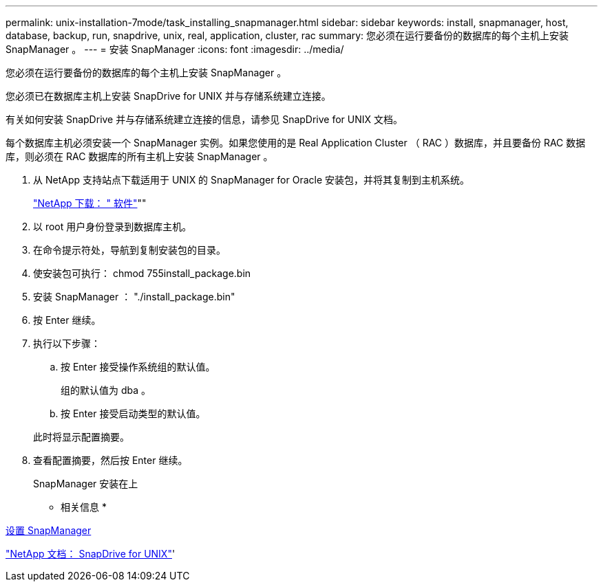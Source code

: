 ---
permalink: unix-installation-7mode/task_installing_snapmanager.html 
sidebar: sidebar 
keywords: install, snapmanager, host, database, backup, run, snapdrive, unix, real, application, cluster, rac 
summary: 您必须在运行要备份的数据库的每个主机上安装 SnapManager 。 
---
= 安装 SnapManager
:icons: font
:imagesdir: ../media/


[role="lead"]
您必须在运行要备份的数据库的每个主机上安装 SnapManager 。

您必须已在数据库主机上安装 SnapDrive for UNIX 并与存储系统建立连接。

有关如何安装 SnapDrive 并与存储系统建立连接的信息，请参见 SnapDrive for UNIX 文档。

每个数据库主机必须安装一个 SnapManager 实例。如果您使用的是 Real Application Cluster （ RAC ）数据库，并且要备份 RAC 数据库，则必须在 RAC 数据库的所有主机上安装 SnapManager 。

. 从 NetApp 支持站点下载适用于 UNIX 的 SnapManager for Oracle 安装包，并将其复制到主机系统。
+
http://mysupport.netapp.com/NOW/cgi-bin/software["NetApp 下载： " 软件"]""

. 以 root 用户身份登录到数据库主机。
. 在命令提示符处，导航到复制安装包的目录。
. 使安装包可执行： chmod 755install_package.bin
. 安装 SnapManager ： "./install_package.bin"
. 按 Enter 继续。
. 执行以下步骤：
+
.. 按 Enter 接受操作系统组的默认值。
+
组的默认值为 dba 。

.. 按 Enter 接受启动类型的默认值。


+
此时将显示配置摘要。

. 查看配置摘要，然后按 Enter 继续。
+
SnapManager 安装在上



* 相关信息 *

xref:task_setting_up_snapmanager.adoc[设置 SnapManager]

http://mysupport.netapp.com/documentation/productlibrary/index.html?productID=30050["NetApp 文档： SnapDrive for UNIX"]'
